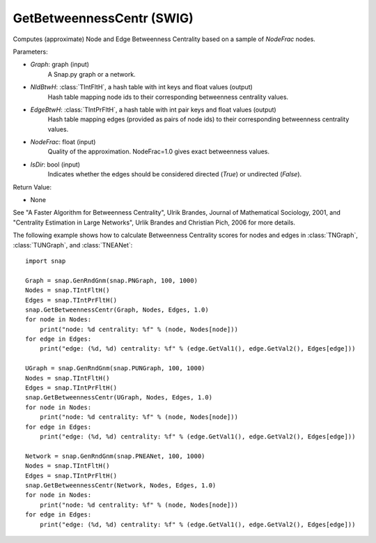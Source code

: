 GetBetweennessCentr (SWIG)
''''''''''''''''''''''''''

.. function:: GetBetweennessCentr(Graph, NIdBtwH, EdgeBtwH, NodeFrac=1.0, IsDir=False)
   :noindex:

Computes (approximate) Node and Edge Betweenness Centrality based on a sample of *NodeFrac* nodes.

Parameters:

- *Graph*: graph (input)
    A Snap.py graph or a network.

- *NIdBtwH*: :class:`TIntFltH`, a hash table with int keys and float values (output)
    Hash table mapping node ids to their corresponding betweenness centrality values.

- *EdgeBtwH*: :class:`TIntPrFltH`, a hash table with int pair keys and float values (output)
    Hash table mapping edges (provided as pairs of node ids) to their corresponding betweenness centrality values.

- *NodeFrac*: float (input)
    Quality of the approximation. NodeFrac=1.0 gives exact betweenness values.

- *IsDir*: bool (input)
    Indicates whether the edges should be considered directed (*True*) or undirected (*False*).

Return Value:

- None

See "A Faster Algorithm for Betweenness Centrality", Ulrik Brandes, Journal of Mathematical Sociology, 2001, and "Centrality Estimation in Large Networks", Urlik Brandes and Christian Pich, 2006 for more details. 


The following example shows how to calculate Betweenness Centrality scores for nodes and edges in
:class:`TNGraph`,
:class:`TUNGraph`, and
:class:`TNEANet`::

    import snap

    Graph = snap.GenRndGnm(snap.PNGraph, 100, 1000)
    Nodes = snap.TIntFltH()
    Edges = snap.TIntPrFltH()
    snap.GetBetweennessCentr(Graph, Nodes, Edges, 1.0)
    for node in Nodes:
        print("node: %d centrality: %f" % (node, Nodes[node]))
    for edge in Edges:
        print("edge: (%d, %d) centrality: %f" % (edge.GetVal1(), edge.GetVal2(), Edges[edge]))

    UGraph = snap.GenRndGnm(snap.PUNGraph, 100, 1000)
    Nodes = snap.TIntFltH()
    Edges = snap.TIntPrFltH()
    snap.GetBetweennessCentr(UGraph, Nodes, Edges, 1.0)
    for node in Nodes:
        print("node: %d centrality: %f" % (node, Nodes[node]))
    for edge in Edges:
        print("edge: (%d, %d) centrality: %f" % (edge.GetVal1(), edge.GetVal2(), Edges[edge]))

    Network = snap.GenRndGnm(snap.PNEANet, 100, 1000)
    Nodes = snap.TIntFltH()
    Edges = snap.TIntPrFltH()
    snap.GetBetweennessCentr(Network, Nodes, Edges, 1.0)
    for node in Nodes:
        print("node: %d centrality: %f" % (node, Nodes[node]))
    for edge in Edges:
        print("edge: (%d, %d) centrality: %f" % (edge.GetVal1(), edge.GetVal2(), Edges[edge]))

